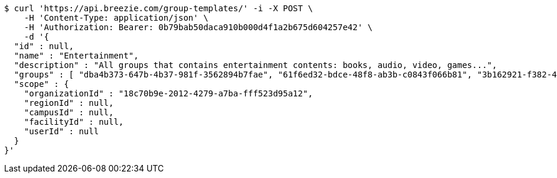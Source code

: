 [source,bash]
----
$ curl 'https://api.breezie.com/group-templates/' -i -X POST \
    -H 'Content-Type: application/json' \
    -H 'Authorization: Bearer: 0b79bab50daca910b000d4f1a2b675d604257e42' \
    -d '{
  "id" : null,
  "name" : "Entertainment",
  "description" : "All groups that contains entertainment contents: books, audio, video, games...",
  "groups" : [ "dba4b373-647b-4b37-981f-3562894b7fae", "61f6ed32-bdce-48f8-ab3b-c0843f066b81", "3b162921-f382-4630-90f6-2d46e8a40099", "dab22468-e15c-433f-a250-1ff45f5ce0cf" ],
  "scope" : {
    "organizationId" : "18c70b9e-2012-4279-a7ba-fff523d95a12",
    "regionId" : null,
    "campusId" : null,
    "facilityId" : null,
    "userId" : null
  }
}'
----